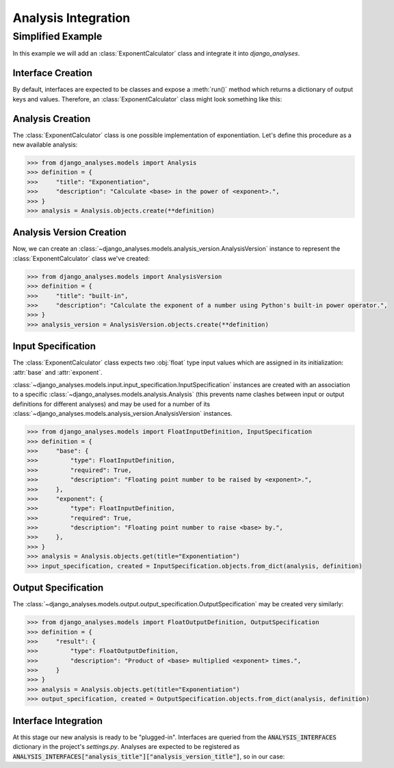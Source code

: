 Analysis Integration
====================

Simplified Example
------------------

In this example we will add an :class:`ExponentCalculator` class and integrate it into
*django_analyses*.

Interface Creation
..................

By default, interfaces are expected to be classes and expose a :meth:`run()` method which
returns a dictionary of output keys and values. Therefore, an :class:`ExponentCalculator`
class might look something like this:

.. code-block:: python
    :caption: exponent_calculator.py

    class ExponentCalculator:
        def __init__(self, base: float, exponent: float):
            self.base = base
            self.exponent = exponent

        def run(self) -> dict:
            return {"result": self.base ** self.exponent}


Analysis Creation
.................

The :class:`ExponentCalculator` class is one possible implementation of exponentiation.
Let's define this procedure as a new available analysis:

.. code-block:: python

    >>> from django_analyses.models import Analysis
    >>> definition = {
    >>>     "title": "Exponentiation",
    >>>     "description": "Calculate <base> in the power of <exponent>.",
    >>> }
    >>> analysis = Analysis.objects.create(**definition)

Analysis Version Creation
.........................

Now, we can create an :class:`~django_analyses.models.analysis_version.AnalysisVersion`
instance to represent the :class:`ExponentCalculator` class we've created:

.. code-block:: python

    >>> from django_analyses.models import AnalysisVersion
    >>> definition = {
    >>>     "title": "built-in",
    >>>     "description": "Calculate the exponent of a number using Python's built-in power operator.",
    >>> }
    >>> analysis_version = AnalysisVersion.objects.create(**definition)


Input Specification
...................

The :class:`ExponentCalculator` class expects two :obj:`float` type input values which are
assigned in its initialization: :attr:`base` and :attr:`exponent`.

:class:`~django_analyses.models.input.input_specification.InputSpecification` instances are
created with an association to a specific :class:`~django_analyses.models.analysis.Analysis`
(this prevents name clashes between input or output definitions for different analyses)
and may be used for a number of its
:class:`~django_analyses.models.analysis_version.AnalysisVersion` instances.

.. code-block:: python

    >>> from django_analyses.models import FloatInputDefinition, InputSpecification
    >>> definition = {
    >>>     "base": {
    >>>         "type": FloatInputDefinition,
    >>>         "required": True,
    >>>         "description": "Floating point number to be raised by <exponent>.",
    >>>     },
    >>>     "exponent": {
    >>>         "type": FloatInputDefinition,
    >>>         "required": True,
    >>>         "description": "Floating point number to raise <base> by.",
    >>>     },
    >>> }
    >>> analysis = Analysis.objects.get(title="Exponentiation")
    >>> input_specification, created = InputSpecification.objects.from_dict(analysis, definition)

Output Specification
....................

The :class:`~django_analyses.models.output.output_specification.OutputSpecification`
may be created very similarly:

.. code-block:: python

    >>> from django_analyses.models import FloatOutputDefinition, OutputSpecification
    >>> definition = {
    >>>     "result": {
    >>>         "type": FloatOutputDefinition,
    >>>         "description": "Product of <base> multiplied <exponent> times.",
    >>>     }
    >>> }
    >>> analysis = Analysis.objects.get(title="Exponentiation")
    >>> output_specification, created = OutputSpecification.objects.from_dict(analysis, definition)

Interface Integration
.....................

At this stage our new analysis is ready to be "plugged-in". Interfaces are queried from
the :code:`ANALYSIS_INTERFACES` dictionary in the project's *settings.py*. Analyses are
expected to be registered as
:code:`ANALYSIS_INTERFACES["analysis_title"]["analysis_version_title"]`, so in our case:

.. code-block:: python
    :caption: settings.py

    from exponent_calculator import ExponentCalculator

    ...

    ANALYSIS_INTERFACES = {"Exponentiation": {"built-in": ExponentCalculator}}